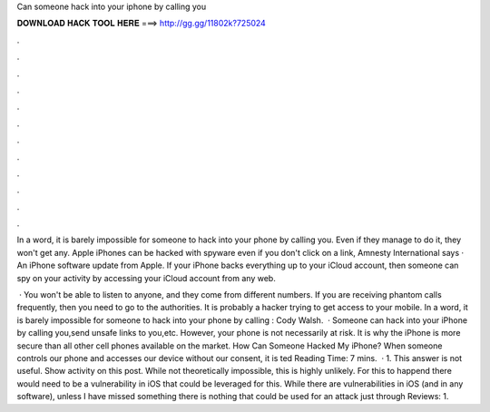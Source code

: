 Can someone hack into your iphone by calling you



𝐃𝐎𝐖𝐍𝐋𝐎𝐀𝐃 𝐇𝐀𝐂𝐊 𝐓𝐎𝐎𝐋 𝐇𝐄𝐑𝐄 ===> http://gg.gg/11802k?725024



.



.



.



.



.



.



.



.



.



.



.



.

In a word, it is barely impossible for someone to hack into your phone by calling you. Even if they manage to do it, they won't get any. Apple iPhones can be hacked with spyware even if you don't click on a link, Amnesty International says · An iPhone software update from Apple. If your iPhone backs everything up to your iCloud account, then someone can spy on your activity by accessing your iCloud account from any web.

 · You won't be able to listen to anyone, and they come from different numbers. If you are receiving phantom calls frequently, then you need to go to the authorities. It is probably a hacker trying to get access to your mobile. In a word, it is barely impossible for someone to hack into your phone by calling : Cody Walsh.  · Someone can hack into your iPhone by calling you,send unsafe links to you,etc. However, your phone is not necessarily at risk. It is why the iPhone is more secure than all other cell phones available on the market. How Can Someone Hacked My iPhone? When someone controls our phone and accesses our device without our consent, it is ted Reading Time: 7 mins.  · 1. This answer is not useful. Show activity on this post. While not theoretically impossible, this is highly unlikely. For this to happend there would need to be a vulnerability in iOS that could be leveraged for this. While there are vulnerabilities in iOS (and in any software), unless I have missed something there is nothing that could be used for an attack just through Reviews: 1.
